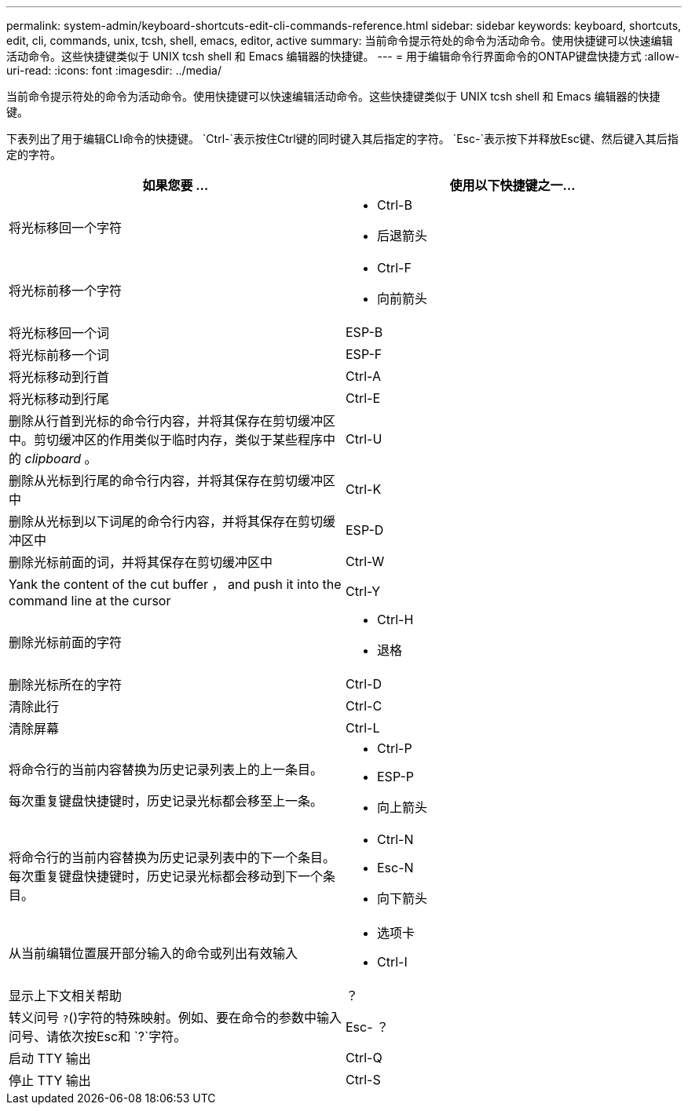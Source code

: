 ---
permalink: system-admin/keyboard-shortcuts-edit-cli-commands-reference.html 
sidebar: sidebar 
keywords: keyboard, shortcuts, edit, cli, commands, unix, tcsh, shell, emacs, editor, active 
summary: 当前命令提示符处的命令为活动命令。使用快捷键可以快速编辑活动命令。这些快捷键类似于 UNIX tcsh shell 和 Emacs 编辑器的快捷键。 
---
= 用于编辑命令行界面命令的ONTAP键盘快捷方式
:allow-uri-read: 
:icons: font
:imagesdir: ../media/


[role="lead"]
当前命令提示符处的命令为活动命令。使用快捷键可以快速编辑活动命令。这些快捷键类似于 UNIX tcsh shell 和 Emacs 编辑器的快捷键。

下表列出了用于编辑CLI命令的快捷键。 `Ctrl-`表示按住Ctrl键的同时键入其后指定的字符。 `Esc-`表示按下并释放Esc键、然后键入其后指定的字符。

[cols="4a,4a"]
|===
| 如果您要 ... | 使用以下快捷键之一... 


 a| 
将光标移回一个字符
 a| 
* Ctrl-B
* 后退箭头




 a| 
将光标前移一个字符
 a| 
* Ctrl-F
* 向前箭头




 a| 
将光标移回一个词
 a| 
ESP-B



 a| 
将光标前移一个词
 a| 
ESP-F



 a| 
将光标移动到行首
 a| 
Ctrl-A



 a| 
将光标移动到行尾
 a| 
Ctrl-E



 a| 
删除从行首到光标的命令行内容，并将其保存在剪切缓冲区中。剪切缓冲区的作用类似于临时内存，类似于某些程序中的 _clipboard_ 。
 a| 
Ctrl-U



 a| 
删除从光标到行尾的命令行内容，并将其保存在剪切缓冲区中
 a| 
Ctrl-K



 a| 
删除从光标到以下词尾的命令行内容，并将其保存在剪切缓冲区中
 a| 
ESP-D



 a| 
删除光标前面的词，并将其保存在剪切缓冲区中
 a| 
Ctrl-W



 a| 
Yank the content of the cut buffer ， and push it into the command line at the cursor
 a| 
Ctrl-Y



 a| 
删除光标前面的字符
 a| 
* Ctrl-H
* 退格




 a| 
删除光标所在的字符
 a| 
Ctrl-D



 a| 
清除此行
 a| 
Ctrl-C



 a| 
清除屏幕
 a| 
Ctrl-L



 a| 
将命令行的当前内容替换为历史记录列表上的上一条目。

每次重复键盘快捷键时，历史记录光标都会移至上一条。
 a| 
* Ctrl-P
* ESP-P
* 向上箭头




 a| 
将命令行的当前内容替换为历史记录列表中的下一个条目。每次重复键盘快捷键时，历史记录光标都会移动到下一个条目。
 a| 
* Ctrl-N
* Esc-N
* 向下箭头




 a| 
从当前编辑位置展开部分输入的命令或列出有效输入
 a| 
* 选项卡
* Ctrl-I




 a| 
显示上下文相关帮助
 a| 
？



 a| 
转义问号 `?`()字符的特殊映射。例如、要在命令的参数中输入问号、请依次按Esc和 `?`字符。
 a| 
Esc- ？



 a| 
启动 TTY 输出
 a| 
Ctrl-Q



 a| 
停止 TTY 输出
 a| 
Ctrl-S

|===